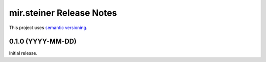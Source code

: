 mir.steiner Release Notes
===========================

This project uses `semantic versioning <http://semver.org/>`_.

0.1.0 (YYYY-MM-DD)
------------------

Initial release.
